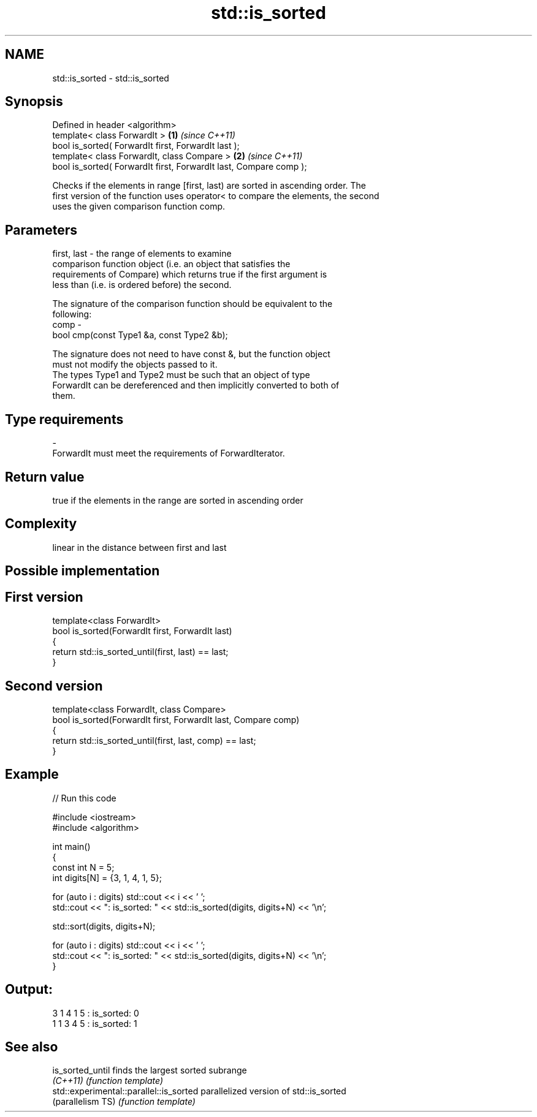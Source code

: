 .TH std::is_sorted 3 "Nov 25 2015" "2.1 | http://cppreference.com" "C++ Standard Libary"
.SH NAME
std::is_sorted \- std::is_sorted

.SH Synopsis
   Defined in header <algorithm>
   template< class ForwardIt >                                      \fB(1)\fP \fI(since C++11)\fP
   bool is_sorted( ForwardIt first, ForwardIt last );
   template< class ForwardIt, class Compare >                       \fB(2)\fP \fI(since C++11)\fP
   bool is_sorted( ForwardIt first, ForwardIt last, Compare comp );

   Checks if the elements in range [first, last) are sorted in ascending order. The
   first version of the function uses operator< to compare the elements, the second
   uses the given comparison function comp.

.SH Parameters

   first, last - the range of elements to examine
                 comparison function object (i.e. an object that satisfies the
                 requirements of Compare) which returns true if the first argument is
                 less than (i.e. is ordered before) the second.

                 The signature of the comparison function should be equivalent to the
                 following:
   comp        -
                  bool cmp(const Type1 &a, const Type2 &b);

                 The signature does not need to have const &, but the function object
                 must not modify the objects passed to it.
                 The types Type1 and Type2 must be such that an object of type
                 ForwardIt can be dereferenced and then implicitly converted to both of
                 them. 
.SH Type requirements
   -
   ForwardIt must meet the requirements of ForwardIterator.

.SH Return value

   true if the elements in the range are sorted in ascending order

.SH Complexity

   linear in the distance between first and last

.SH Possible implementation

.SH First version
   template<class ForwardIt>
   bool is_sorted(ForwardIt first, ForwardIt last)
   {
       return std::is_sorted_until(first, last) == last;
   }
.SH Second version
   template<class ForwardIt, class Compare>
   bool is_sorted(ForwardIt first, ForwardIt last, Compare comp)
   {
       return std::is_sorted_until(first, last, comp) == last;
   }

.SH Example

   
// Run this code

 #include <iostream>
 #include <algorithm>
  
 int main()
 {
     const int N = 5;
     int digits[N] = {3, 1, 4, 1, 5};
  
     for (auto i : digits) std::cout << i << ' ';
     std::cout << ": is_sorted: " << std::is_sorted(digits, digits+N) << '\\n';
  
     std::sort(digits, digits+N);
  
     for (auto i : digits) std::cout << i << ' ';
     std::cout << ": is_sorted: " << std::is_sorted(digits, digits+N) << '\\n';
 }

.SH Output:

 3 1 4 1 5 : is_sorted: 0
 1 1 3 4 5 : is_sorted: 1

.SH See also

   is_sorted_until                        finds the largest sorted subrange
   \fI(C++11)\fP                                \fI(function template)\fP 
   std::experimental::parallel::is_sorted parallelized version of std::is_sorted
   (parallelism TS)                       \fI(function template)\fP 

